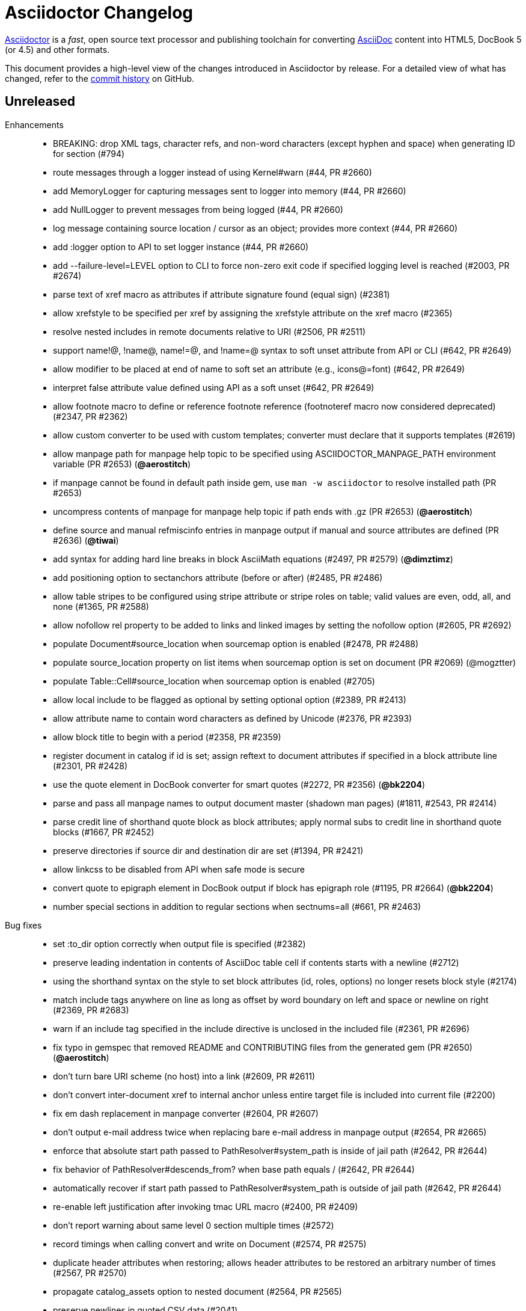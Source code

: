= Asciidoctor Changelog
:uri-asciidoctor: http://asciidoctor.org
:uri-asciidoc: {uri-asciidoctor}/docs/what-is-asciidoc
:uri-repo: https://github.com/asciidoctor/asciidoctor
:icons: font
:star: icon:star[role=red]
ifndef::icons[]
:star: &#9733;
endif::[]

{uri-asciidoctor}[Asciidoctor] is a _fast_, open source text processor and publishing toolchain for converting {uri-asciidoc}[AsciiDoc] content into HTML5, DocBook 5 (or 4.5) and other formats.

This document provides a high-level view of the changes introduced in Asciidoctor by release.
For a detailed view of what has changed, refer to the {uri-repo}/commits/master[commit history] on GitHub.

== Unreleased

Enhancements::

  * BREAKING: drop XML tags, character refs, and non-word characters (except hyphen and space) when generating ID for section (#794)
  * route messages through a logger instead of using Kernel#warn (#44, PR #2660)
  * add MemoryLogger for capturing messages sent to logger into memory (#44, PR #2660)
  * add NullLogger to prevent messages from being logged (#44, PR #2660)
  * log message containing source location / cursor as an object; provides more context (#44, PR #2660)
  * add :logger option to API to set logger instance (#44, PR #2660)
  * add --failure-level=LEVEL option to CLI to force non-zero exit code if specified logging level is reached (#2003, PR #2674)
  * parse text of xref macro as attributes if attribute signature found (equal sign) (#2381)
  * allow xrefstyle to be specified per xref by assigning the xrefstyle attribute on the xref macro (#2365)
  * resolve nested includes in remote documents relative to URI (#2506, PR #2511)
  * support name!@, !name@, name!=@, and !name=@ syntax to soft unset attribute from API or CLI (#642, PR #2649)
  * allow modifier to be placed at end of name to soft set an attribute (e.g., icons@=font) (#642, PR #2649)
  * interpret false attribute value defined using API as a soft unset (#642, PR #2649)
  * allow footnote macro to define or reference footnote reference (footnoteref macro now considered deprecated) (#2347, PR #2362)
  * allow custom converter to be used with custom templates; converter must declare that it supports templates (#2619)
  * allow manpage path for manpage help topic to be specified using ASCIIDOCTOR_MANPAGE_PATH environment variable (PR #2653) (*@aerostitch*)
  * if manpage cannot be found in default path inside gem, use `man -w asciidoctor` to resolve installed path (PR #2653)
  * uncompress contents of manpage for manpage help topic if path ends with .gz (PR #2653) (*@aerostitch*)
  * define source and manual refmiscinfo entries in manpage output if manual and source attributes are defined (PR #2636) (*@tiwai*)
  * add syntax for adding hard line breaks in block AsciiMath equations (#2497, PR #2579) (*@dimztimz*)
  * add positioning option to sectanchors attribute (before or after) (#2485, PR #2486)
  * allow table stripes to be configured using stripe attribute or stripe roles on table; valid values are even, odd, all, and none (#1365, PR #2588)
  * allow nofollow rel property to be added to links and linked images by setting the nofollow option (#2605, PR #2692)
  * populate Document#source_location when sourcemap option is enabled (#2478, PR #2488)
  * populate source_location property on list items when sourcemap option is set on document (PR #2069) (@mogztter)
  * populate Table::Cell#source_location when sourcemap option is enabled (#2705)
  * allow local include to be flagged as optional by setting optional option (#2389, PR #2413)
  * allow attribute name to contain word characters as defined by Unicode (#2376, PR #2393)
  * allow block title to begin with a period (#2358, PR #2359)
  * register document in catalog if id is set; assign reftext to document attributes if specified in a block attribute line (#2301, PR #2428)
  * use the quote element in DocBook converter for smart quotes (#2272, PR #2356) (*@bk2204*)
  * parse and pass all manpage names to output document master (shadown man pages) (#1811, #2543, PR #2414)
  * parse credit line of shorthand quote block as block attributes; apply normal subs to credit line in shorthand quote blocks (#1667, PR #2452)
  * preserve directories if source dir and destination dir are set (#1394, PR #2421)
  * allow linkcss to be disabled from API when safe mode is secure
  * convert quote to epigraph element in DocBook output if block has epigraph role (#1195, PR #2664) (*@bk2204*)
  * number special sections in addition to regular sections when sectnums=all (#661, PR #2463)

Bug fixes::

  * set :to_dir option correctly when output file is specified (#2382)
  * preserve leading indentation in contents of AsciiDoc table cell if contents starts with a newline (#2712)
  * using the shorthand syntax on the style to set block attributes (id, roles, options) no longer resets block style (#2174)
  * match include tags anywhere on line as long as offset by word boundary on left and space or newline on right (#2369, PR #2683)
  * warn if an include tag specified in the include directive is unclosed in the included file (#2361, PR #2696)
  * fix typo in gemspec that removed README and CONTRIBUTING files from the generated gem (PR #2650) (*@aerostitch*)
  * don't turn bare URI scheme (no host) into a link (#2609, PR #2611)
  * don't convert inter-document xref to internal anchor unless entire target file is included into current file (#2200)
  * fix em dash replacement in manpage converter (#2604, PR #2607)
  * don't output e-mail address twice when replacing bare e-mail address in manpage output (#2654, PR #2665)
  * enforce that absolute start path passed to PathResolver#system_path is inside of jail path (#2642, PR #2644)
  * fix behavior of PathResolver#descends_from? when base path equals / (#2642, PR #2644)
  * automatically recover if start path passed to PathResolver#system_path is outside of jail path (#2642, PR #2644)
  * re-enable left justification after invoking tmac URL macro (#2400, PR #2409)
  * don't report warning about same level 0 section multiple times (#2572)
  * record timings when calling convert and write on Document (#2574, PR #2575)
  * duplicate header attributes when restoring; allows header attributes to be restored an arbitrary number of times (#2567, PR #2570)
  * propagate catalog_assets option to nested document (#2564, PR #2565)
  * preserve newlines in quoted CSV data (#2041)
  * allow opening quote around quoted CSV field to be on a line by itself
  * output table footer after body rows (#2556, PR #2566) (*@PauloFrancaLacerda*)
  * move @page outside of @media print in default stylesheet (#2531, PR #2532)
  * don't throw exception if text of dd node is nil (#2529, PR #2530)
  * don't double escape ampersand in manpage output (#2525) (*@dimztimz*)
  * fix crash when author_1 attribute is assigned directly (#2481, PR #2487)
  * fix CSS for highlighted source block inside colist (#2474, PR #2490)
  * don't append file extension to data uri of admonition icon (#2465, PR #2466)
  * fix race condition in Helpers.mkdir_p (#2457, PR #2458)
  * correctly process nested passthrough inside unconstrained monospaced (#2442, PR #2443)
  * add test to ensure ampersand in author line is not double escaped (#2439, PR #2440)
  * fix alignment of icons in footnote (#2415, PR #2416)
  * add graceful fallback if pygments.rb fails to return a value (#2341, PR #2342)
  * escape specialchars in source if pygments fails to highlight (#2341)
  * do not recognize attribute entry line if name contains colon (PR #2377)
  * allow flow indexterm to be enclosed in round brackets (#2363, PR #2364)
  * set outfilesuffix to match file extension of output file (#2258, PR #2367)
  * add block title to dlist in manpage output (#1611, PR #2434)
  * scale text to 80% in print styles (#1484, PR #2576)
  * output non-breaking space for man manual if absent in DocBook output (PR #2636)

Improvements / Refactoring::

  * use cursor marks to track lines more accurately; record cursor at the start of each block, list item, or table cell (PR #2701, PR #2547) (@seikichi)
  * log a warning message if an unterminated delimited block is detected (#1133, PR #2612)
  * log a warning when nested section is found inside special section that doesn't support nested sections (#2433, PR #2672)
  * read files in binary mode to disable automatic endline coercion (then explicitly coerce to UTF-8) (PR #2583, PR #2694)
  * resolve / expand parent references in start path passed to PathResolver#system_path (#2642, PR #2644)
  * update PathResolver#expand_path to resolve parent references (#2642, PR #2644)
  * allow start path passed to PathResolver#system_path to be outside jail if target brings resolved path back inside jail (#2642, PR #2644)
  * don't run File.expand_path on Dir.pwd (assume Dir.pwd is absolute) (#2642, PR #2644)
  * posixify working_dir passed to PathResolver constructor if absolute (#2642, PR #2644)
  * optimize detection for footnote* and indexterm* macros (#2347, PR #2362)
  * log a warning if a footnote reference cannot be resolved (#2669)
  * set logger to DEBUG when verbose is enabled; check logger.debug? instead of $VERBOSE
  * coerce value of template_dirs option to an Array (PR #2621)
  * block roles specified using shorthand syntax are additive (#2174)
  * allow paragraph to masquerade as open block (PR #2412)
  * move callouts into document catalog (PR #2394)
  * document ID defined in block attribute line takes precedence over ID defined inside document title line
  * don't look for link and window attributes on document when resolving these attributes for an image
  * when linkattrs is set, only parse attributes in link macro if equals follows first comma
  * skip line comments in name section of manpage (#2584, PR #2585)
  * always activate extension registry passed to processor (PR #2379)
  * skip extension registry activation if no groups are registered (PR #2373)
  * don't apply lead style to first paragraph if role is present (#2624, PR #2625)
  * raise clearer exception when extension class cannot be resolved (#2622, PR #2623)
  * rename table spread role to stretch (#2589, PR #2591)
  * add methods to read results from timings (#2578, PR #2580)
  * collapse bottom margin of last block in AsciiDoc table cell (#2568, PR #2593)
  * set authorcount to 0 if there are no authors (#2519, PR #2520)
  * validate fragment of interdoc xref that resolves to current doc (#2448, PR #2449)
  * put id attribute on tag around phrase instead of preceding anchor (#2445, PR #2446)
  * add .plist extension to XML circumfix comment family (#2430, PR #2431) (*@akosma*)
  * alias Document#title method to no args Document#doctitle method (#2429, PR #2432)
  * upgrade missing or unreadable include file to an error (#2424, PR #2426)
  * add compliance setting to disable natural cross references (#2405, PR #2460)
  * make hash in inter-document xref target optional if target has extension (#2404, PR #2406)
  * add CSS class to part that matches role (#2401, PR #2402)
  * automatically assign parent reference when adding node to parent (#2398, PR #2403)
  * leave inline anchor in section title as is if section has ID (#2243, PR #2427)
  * align and improve error message about invalid use of partintro between HTML5 and DocBook converters
  * rephrase warning when level 0 sections are found and the doctype is not book
  * only warn if thread_safe gem is missing when using built-in template cache
  * rename enumerate_section to assign_numeral; update API docs
  * drop deprecated compact option from CLI; remove from manpage
  * use more robust mechanism for lazy loading the asciimath gem
  * change Reader#skip_comment_lines to not return skipped lines
  * purge render method from test suite (except to verify alias)

Documentation::

  * translate 'section-refsig' for German language (PR #2633) (*@ahus1*)
  * synchronize French README with English version (PR #2637) (*@flashcode*)

Build / Infrastructure::

  * update Ruby versions in appveyor build matrix (PR #2388) (*@miltador*)
  * add mailinglist, changelog, source, and issues URI to gem spec
  * allow blocks and substitutions tests to be run directly

Distribution Packages::

  * http://rubygems.org/gems/asciidoctor[RubyGem (asciidoctor)]
  * https://apps.fedoraproject.org/packages/rubygem-asciidoctor[Fedora (rubygem-asciidoctor)]
  * http://packages.debian.org/sid/asciidoctor[Debian (asciidoctor)]
  * http://packages.ubuntu.com/saucy/asciidoctor[Ubuntu (asciidoctor)]

// tag::compact[]
== 1.5.6.2 (2018-03-20) - @mojavelinux

Bug fixes::

  * fix match for multiple xref macros w/ implicit text in same line (#2450)
  * PathResolver#root? returns true for absolute URL in browser env (#2595)

Improvements / Refactoring::

  * resolve include target correctly in browser (xmlhttprequest IO module) (#2599, #2602)
  * extract method to resolve include path (allowing Asciidoctor.js to override) (#2610)
  * don't expand docdir value passed to API (#2518)
  * check mandatory attributes when creating an image block (#2349, PR #2355) (@mogztter)
  * drop is_ prefix from boolean methods in PathResolver (PR #2587)
  * change Reader#replace_next_line to return true
  * organize methods in AbstractNode

Build / Infrastructure::

  * clean up dependencies
  * add Ruby 2.5.0 to CI build matrix (PR #2528)
  * update nokogiri to 1.8.0 for ruby >= 2.1 (PR #2380) (@miltador)

Distribution Packages::

  * http://rubygems.org/gems/asciidoctor[RubyGem (asciidoctor)]
  * https://apps.fedoraproject.org/packages/rubygem-asciidoctor[Fedora (rubygem-asciidoctor)]
  * http://packages.debian.org/sid/asciidoctor[Debian (asciidoctor)]
  * http://packages.ubuntu.com/saucy/asciidoctor[Ubuntu (asciidoctor)]

https://github.com/asciidoctor/asciidoctor/issues?q=milestone%3Av1.5.6.2[issues resolved] |
https://github.com/asciidoctor/asciidoctor/releases/tag/v1.5.6.2[git tag] |
https://github.com/asciidoctor/asciidoctor/compare/v1.5.6.1...v1.5.6.2[full diff]
// end::compact[]

== 1.5.6.1 (2017-07-23) - @mojavelinux

Enhancements::

  * Don't include title of special section in DocBook output if untitled option is set (e.g., dedication%untitled)

Bug fixes::

  * continue to read blocks inside a delimited block after content is skipped (PR #2318)
  * don't create an empty paragraph for skipped content inside a delimited block (PR #2319)
  * allow the subs argument of Substitutors#apply_subs to be nil
  * coerce group name to symbol when registering extension (#2324)
  * eagerly substitute attributes in target of inline image macro (#2330)
  * don't warn if source stylesheet can't be read but destination already exists (#2323)
  * track include path correctly if path is absolute and outside of base directory (#2107)
  * preprocess second line of setext section title (PR #2321)
  * preprocess second line of setext discrete heading (PR #2332)
  * return filename as relative path if filename doesn't share common root with base directory (#2107)

Improvements / Refactoring::

  * change default text for inter-document xref (PR #2316)
  * add additional tests to test behavior of Reader#peek_lines
  * parse revision info line correctly that only has version and remark; add missing test for scenario
  * rename AtxSectionRx constant to AtxSectionTitleRx for consistency with SetextSectionTitleRx constant
  * use terms "atx" and "setext" to refer to section title syntax (PR #2334)
  * rename HybridLayoutBreakRx constant to ExtLayoutBreakRx
  * change terminology from "floating title" to "discrete heading"
  * consolidate skip blank lines and check for end of reader (PR #2325)
  * have Reader#skip_blank_lines report end of file (PR #2325)
  * don't mix return type of Parser.build_block method (PR #2328)
  * don't track eof state in reader (PR #2320)
  * use shift instead of advance to consume line when return value isn't needed (PR #2322)
  * replace terminology "floating title" with "discrete heading"
  * remove unnecessary nil_or_empty? checks in substitutor
  * leverage built-in assert / refute methods in test suite

Build / Infrastructure::

  * config Travis CI job to release gem (PR #2333)
  * add SHA1 hash to message used for triggered builds
  * trigger build of AsciidoctorJ on every change to core
  * trigger build of Asciidoctor Diagram on every change to core

Distribution Packages::

  * http://rubygems.org/gems/asciidoctor[RubyGem (asciidoctor)]
  * https://apps.fedoraproject.org/packages/rubygem-asciidoctor[Fedora (rubygem-asciidoctor)]
  * http://packages.debian.org/sid/asciidoctor[Debian (asciidoctor)]
  * http://packages.ubuntu.com/saucy/asciidoctor[Ubuntu (asciidoctor)]

https://github.com/asciidoctor/asciidoctor/issues?q=milestone%3Av1.5.6.1[issues resolved] |
https://github.com/asciidoctor/asciidoctor/releases/tag/v1.5.6.1[git tag] |
https://github.com/asciidoctor/asciidoctor/compare/v1.5.6\...v1.5.6.1[full diff]

== 1.5.6 (2017-07-12) - @mojavelinux

Enhancements::
  * use custom cross reference text if xrefstyle attribute is set (full, short, basic) (#858, #1132)
  * store referenceable nodes under refs key in document catalog (PR #2220)
  * apply reftext substitutions (specialchars, quotes, replacements) to value returned by reftext method (PR #2220)
  * add xreftext method to AbstractBlock, Section, and Inline to produce formatted text for xref (PR #2220)
  * introduce attributes chapter-refsig, section-refsig, and appendix-refsig to set reference signifier for chapter, section, and appendix, respectively (PR #2220)
  * add rel="noopener" to links that target _blank or when noopener option is set (#2071)
  * add option to exclude tags when including a file (#1516)
  * add meta for shortcut icon if favicon attribute is set (#1574)
  * allow use of linenums option to enable line numbers on a source block (#1981)
  * allow extension groups to be unregistered individually (#1701)
  * catalog bibliography anchors and capture reftext (#560, #1562)
  * automatically add bibliography style to unordered list in bibliography section (#1924)
  * disable startinline option when highlighting PHP if mixed option is set on source block (PR #2015) (@ricpelo)
  * configure Slim to resolve includes in specified template dirs (#2214)
  * dump manpage when -h manpage flag is passed to CLI (#2302)
  * add resolves_attributes method to DSL for macros (#2122)
  * invoke convert on result of custom inline macro if value is an inline node (#2132)
  * resolve attributes for custom short inline macros if requested (#1797)
  * add convenience method to create section from extension; use same initialization logic as parser (#1957)
  * add handles? method to DSL for IncludeProcessor (#2119)
  * pass through preload attribute to video tag (#2046)
  * add start and end times for audio element (#1930)
  * set localyear and docyear attributes (#1372)
  * pass cloaked context to block extension via cloaked-context attribute (#1606)
  * add support for covers in DocBook 5 converter (#1939)
  * accept named pipe (fifo) as the input file (#1948)
  * add AbstractBlock#next_adjacent_block helper method
  * rename Document#references to catalog; alias references to catalog (PR #2237)
  * rename extensions_registry option to extension_registry
  * rename Extensions.build_registry method to create
  * autoload extensions source file when Asciidoctor::Extensions is referenced (PR #2114, PR #2312)
  * apply default_attrs to custom inline macro (PR #2127)
  * allow tab separator for table to be specified using \t (#2073)
  * add Cell#text= method

Improvements::
  * significant improvements to performance, especially in parser and substitutors
  * process include directive inside text of short form preprocessor conditional (#2146)
  * add support for include tags in languages that only support only circumfix comments (#1729)
  * allow spaces in target of block image; target must start and end with non-space (#1943)
  * add warning in verbose mode if xref is not found (@fap-) (#2268)
  * add warning if duplicate ID is detected (#2244)
  * validate that output file will not overwrite input file (#1956)
  * include docfile in warning when stylesheet cannot be read (#2089)
  * warn if doctype=inline is used and block has unexpected content model (#1890)
  * set built-in docfilesuffix attribute (#1673)
  * make sourcemap field on Document read/write (#1916)
  * allow target of xref to begin with attribute reference (#2007)
  * allow target of xref to be expressed with leading # (#1546)
  * allow kbd and btn macros to wrap across multiple lines (#2249)
  * allow menu macro to span multiple lines; unescape escaped closing bracket
  * make menu macro less greedy
  * allow ampersand to be used as the first character of the first segment of a menu (#2171)
  * enclose menu caret in HTML tag (#2165)
  * use black text for menu reference; tighten word spacing (#2148)
  * fix parsing of keys in kbd macro (PR #2222)
  * add support for the window option for the link on a block image (#2172)
  * set correct level for special sections in parser (#1261)
  * always set numbered property on appendix to true
  * store number for formal block on node (#2208)
  * set sectname of header section to header (#1996)
  * add the remove_attr method to AbstractNode (#2227)
  * use empty string as default value for set_attr method (#1967)
  * make start argument to system_path optional (#1965)
  * allow API to control subs applied to ListItem text (#2035)
  * allow text of ListItem to be assigned (in an extension) (#2033)
  * make generate_id method on section a static method (#1929)
  * validate name of custom inline macro; cache inline macro rx (#2136)
  * align number in conum list to top by default (#1999)
  * fix CSS positioning of interactive checkbox (#1840)
  * fix indentation of list items when markers are disabled (none, no-bullet, unnumbered, unstyled) (PR #2286)
  * instruct icon to inherit cursor if inside a link
  * close all files opened internally (#1897)
  * be more precise about splitting kbd characters (#1660)
  * rename limit method on String to limit_bytesize (#1889)
  * leverage Ruby's match? method to speed up non-capturing regexps (PR #1938)
  * preserve inline break in manpages (@letheed)
  * check for presence of SOURCE_DATE_EPOCH instead of value; fail if value is malformed
  * add Rows#by_section method to return table sections (#2219)
  * cache which template engines have been loaded to avoid unnecessary processing
  * rename assign_index method to enumerate_section (PR #2242)
  * don't process double quotes in xref macro (PR #2241)
  * optimize attr and attr? methods (PR #2232)
  * use IO.write instead of File.open w/ block; backport for Opal
  * backport IO.binread to Ruby 1.8.7 to avoid runtime check
  * cache backend and doctype values on document
  * allow normalize option to be set on PreprocessorReader; change default to false
  * move regular expression constants for Opal to Asciidoctor.js build (PR #2070)
  * add missing comma in warning message for callout list item out of sequence
  * combine start_with? / end_with? checks into a single method call
  * rename UriTerminator constant to UriTerminatorRx
  * promote subs to top-level constants; freeze arrays
  * rename PASS_SUBS constant to NONE_SUBS
  * rename EOL constant to LF (retain EOL as alias)
  * rename macro regexp constants so name follows type (e.g., InlineImageMacroRx)

Compliance::
  * retain block content in items of callout list when converting to HTML and man page (#1478)
  * only substitute specialchars for content in literal table cells (#1912)
  * fix operator logic for ifndef directive with multiple attributes (#1983)
  * only recognize uniform underline for setext section title (#2083)
  * don't match headings with mixed leading characters (#2074)
  * fix layout break from matching lines it shouldn't
  * fix behavior of attribute substitution in docinfo content (PR #2296)
  * encode spaces in URI (PR #2274)
  * treat empty string as a valid block title
  * preprocess lines of a simple block (#1923)
  * don't drop trailing blank lines when splitting source into lines (PR #2045)
  * only drop known AsciiDoc extensions from the inter-document xref path (#2217)
  * don't number special sections or special subsections by default (#2234)
  * assign sectname based on name of manuscript element (#2206)
  * honor leveloffset when resolving implicit doctitle (#2140)
  * permit leading, trailing, and repeat operators in target of preprocessor conditional (PR #2279)
  * don't match link macro in block form (i.e., has two colons after prefix) (#2202)
  * do not match bibliography anchor that begins with digit (#2247)
  * use [ \t] (or \s) instead of \p{Blank} to match spaces (#2204)
  * allow named entity to have trailing digits (e.g., there4) (#2144)
  * only assign style to image alt text if alt text is not specified
  * substitute replacements in non-generated alt text of block image (PR #2285)
  * keep track of whether alt text is auto-generated by assigning default-alt attribute (PR #2287)
  * suppress info element in docbook output if noheader attribute is set (#2155)
  * preserve leading indentation in literal and verse table cells (#2037)
  * preserve whitespace in literal and verse table cells (#2029)
  * set doctype-related attributes in AsciiDoc table cell (#2159)
  * fix comparison logic when preprocessing first line of AsciiDoc table cell
  * set filetype to man when backend is manpage (#2055)
  * respect image scaling in DocBook converter (#1059)
  * share counters between AsciiDoc table cells and main document (#1942)
  * generate ID for floating title from converted title (#2016)
  * split "treeprocessor" into two words; add aliases for compatibility (PR #2179)
  * allow trailing hyphen in attribute name used in attribute reference
  * allow escaped closing bracket in text of xref macro
  * process pass inline macro with empty text; invert extract logic
  * drop support for reftext document attribute (must be specified on node)
  * fix compliance with Haml >= 5 (load Haml eagerly; remove ugly option)
  * don't match inline image macro if target contains endline or leading or trailing spaces
  * assign id instead of target on ref/bibref node (PR #2307)
  * remove regexp hacks for Opal (#2110)
  * drop outdated quoting exceptions for Opal (PR #2081)

Bug fixes::
  * don't allow table borders to cascade to nested tables (#2151)
  * escape special characters in reftext of anchor (#1694)
  * sanitize content of authors meta tag in HTML output (#2112)
  * use correct line number in warning for invalid callout item reference (#2275)
  * fix stray marks added when unescaping unconstrained passthroughs (PR #2079)
  * don't confuse escaped quotes in CSV data as enclosing quotes (#2008)
  * don't activate implicit header if cell in first line of table contains a blank line (#1284, #644)
  * allow compat-mode in AsciiDoc table cell to inherit from parent document (#2153)
  * manify all normal table cell content (head, body, foot) in manpage output
  * add missing newline after table caption in manpage output (#2253)
  * correctly format block title on video in manpage output
  * don't crash if substitution list resolves to nil (#2183)
  * fail with informative message if converter cannot be resolved (#2161)
  * fix regression of not matching short form of custom block macro
  * encode double quotes in image alt text when used in an attribute (#2061)
  * encode double quote and strip XML tags in value of xreflabel attribute in DocBook converter (PR #2220)
  * fix typo in base64 data (PR #2094) (@mogztter)
  * permit pass macro to surround a multi-line attribute value with hard line breaks (#2211)
  * fix sequential inline anchor macros with empty reftext (#1689)
  * don't mangle compound names when document has multiple authors (#663)
  * don't drop last line of verbatim block if it contains only a callout number (#2043)
  * prevent leading & trailing round brackets from getting caught in indexterm (#1581)
  * remove cached title when title is set on block (#2022)
  * remove max-width on the callout number icon (#1895)
  * eagerly add hljs class for highlight.js (#2221)
  * fix SOURCE_DATE_EPOCH lookup in Opal
  * fix paths with file URI scheme are inevitably absolute (PR #1925) (@mogztter)
  * only resolve file URLs when JavaScript IO module is xmlhttprequest (PR #1898) (@mogztter)
  * fix formatting of video title in manpage converter
  * don't increment line number if peek_lines overruns buffer (fixes some cases when line number is off)
  * freeze extension processor instance, not class
  * fix numbering bug in reindex_sections
  * handle cases when there are no lines for include directive to select

Documentation::
  * enable admonition icons in README when displayed on GitHub
  * add German translation of chapter-label (PR #1920) (@fap-)
  * add Ukrainian translation of built-in attributes (PR #1955) (@hedrok)
  * add Norwegian Nynorsk translation; updated Norwegian Bokmål translation of built-in attributes (PR #2142) (@huftis)
  * add Polish translation of built-in attributes (PR #2131) (@ldziedziul)
  * add Romanian translation of built-in attributes (PR #2125) (@vitaliel)
  * fix Japanese translation of built-in attributes (PR #2116) (@haradats)
  * add Bahasa Indonesia translation of built-in labels (@triyanwn)

Build / Infrastructure::
  * upgrade highlight.js to 9.12.0 (#1652)
  * include entire test suite in gem (PR #1952) (@voxik)
  * upgrade Slim development dependency to 3.0.x (PR #1953) (@voxik)
  * upgrade Haml development dependency to 5.0.x
  * upgrade Nokogiri to 1.6.x (except on Ruby 1.8) (PR #1213)
  * add Ruby 2.4 to CI test matrix (PR #1980)
  * upgrade cucumber and JRuby in CI build (PR #2005)
  * fix reference to documentation in attributes.adoc (PR #1901) (@stonio)
  * trap and verify all warnings when tests are run with warnings enabled
  * set default task in build to test:all
  * configure run-tests.sh script to run all tests
  * configure feature tests to only show progress
  * configure Slim in feature tests to use html as format instead of deprecated html5
  * lock version of yard to fix invalid byte sequence in Ruby 1.9.3
  * modify rake build to trigger dependent builds (specifically, Asciidoctor.js) (@mogztter) (PR #2305)

Distribution Packages::

  * http://rubygems.org/gems/asciidoctor[RubyGem (asciidoctor)]
  * https://apps.fedoraproject.org/packages/rubygem-asciidoctor[Fedora (rubygem-asciidoctor)]
  * http://packages.debian.org/sid/asciidoctor[Debian (asciidoctor)]
  * http://packages.ubuntu.com/saucy/asciidoctor[Ubuntu (asciidoctor)]

https://github.com/asciidoctor/asciidoctor/issues?q=milestone%3Av1.5.6[issues resolved] |
https://github.com/asciidoctor/asciidoctor/releases/tag/v1.5.6[git tag] |
https://github.com/asciidoctor/asciidoctor/compare/v1.5.5\...v1.5.6[full diff]

== 1.5.5 (2016-10-05) - @mojavelinux

Enhancements::
  * Add preference to limit the maximum size of an attribute value (#1861)
  * Honor SOURCE_DATE_EPOCH environment variable to accomodate reproducible builds (@JojoBoulix) (#1721)
  * Add reversed attribute to ordered list if reversed option is enabled (#1830)
  * Add support for additional docinfo locations (e.g., :header)
  * Configure default stylesheet to break monospace word if exceeds length of line; add roles to prevent breaks (#1814)
  * Introduce translation file for built-in labels (@ciampix)
  * Provide translations for built-in labels (@JmyL - kr, @ciampix - it, @ivannov - bg, @maxandersen - da, @radcortez - pt, @eddumelendez - es, @leathersole - jp, @aslakknutsen - no, @shahryareiv - fa, @AlexanderZobkov - ru, @dongwq - zh, @rmpestano - pt_BR, @ncomet - fr, @lgvz - fi, @patoi - hu, @BojanStipic - sr, @fwilhe - de, @rahmanusta - tr, @abelsromero - ca, @aboullaite - ar, @roelvs - nl)
  * Translate README to Chinese (@diguage)
  * Translate README to Japanese (@Mizuho32)

Improvements::
  * Style nested emphasized phrases properly when using default stylesheet (#1691)
  * Honor explicit table width even when autowidth option is set (#1843)
  * Only explicit noheader option on table should disable implicit table header (#1849)
  * Support docbook orient="land" attribute on tables (#1815)
  * Add alias named list to retrieve parent List of ListItem
  * Update push_include method to support chaining (#1836)
  * Enable font smoothing on Firefox on OSX (#1837)
  * Support combined use of sectanchors and sectlinks in HTML5 output (#1806)
  * fix API docs for find_by
  * Upgrade to Font Awesome 4.6.3 (@allenan, @mogztter) (#1723)
  * README: add install instructions for Alpine Linux
  * README: Switch yum commands to dnf in README
  * README: Mention Mint as a Debian distro that packages Asciidoctor
  * README: Add caution advising against using gem update to update a system-managed gem (@oddhack)
  * README: sync French version with English version (@flashcode)
  * Add missing endline after title element when converting open block to HTML
  * Move list_marker_keyword method from AbstractNode to AbstractBlock
  * Rename definition list to description list internally

Compliance::
  * Support 6-digit decimal char refs, 5-digit hexidecimal char refs (#1824)
  * Compatibility fixes for Opal
  * Check for number using Integer instead of Fixnum class for compatibility with Ruby 2.4

Bug fixes::
  * Use method_defined? instead of respond_to? to check if method is already defined when patching (#1838)
  * Fix invalid conditional in HTML5 converter when handling of SVG
  * Processor#parse_content helper no longer shares attribute list between blocks (#1651)
  * Fix infinite loop if unordered list marker is immediately followed by a dot (#1679)
  * Don't break SVG source when cleaning if svg start tag name is immediately followed by endline (#1676)
  * Prevent template converter from crashing if .rb file found in template directory (#1827)
  * Fix crash when generating section ID when both idprefix & idseparator are blank (#1821)
  * Use stronger CSS rule for general text color in Pygments stylesheet (#1802)
  * Don't duplicate forward slash for path relative to root (#1822)

Infrastructure::
  * Build gem properly in the absense of a git workspace, make compatible with JRuby (#1779)
  * Run tests in CI using latest versions of Ruby, including Ruby 2.3 (@ferdinandrosario)

Distribution Packages::

  * http://rubygems.org/gems/asciidoctor[RubyGem (asciidoctor)]
  * https://apps.fedoraproject.org/packages/rubygem-asciidoctor[Fedora (rubygem-asciidoctor)]
  * http://packages.debian.org/sid/asciidoctor[Debian (asciidoctor)]
  * http://packages.ubuntu.com/saucy/asciidoctor[Ubuntu (asciidoctor)]

https://github.com/asciidoctor/asciidoctor/issues?q=milestone%3Av1.5.5[issues resolved] |
https://github.com/asciidoctor/asciidoctor/releases/tag/v1.5.5[git tag] |
https://github.com/asciidoctor/asciidoctor/compare/v1.5.4\...v1.5.5[full diff]

== 1.5.4 (2016-01-03) - @mojavelinux

Enhancements::
  * translate README into French (@anthonny, @mogztter, @gscheibel, @mgreau) (#1630)
  * allow linkstyle in manpage output to be configured (#1610)

Improvements::
  * upgrade to MathJax 2.6.0 and disable loading messages
  * upgrade to Font Awesome 4.5.0
  * disable toc if document has no sections (#1633)
  * convert inline asciimath to MathML (using asciimath gem) in DocBook converter (#1622)
  * add attribute to control build reproducibility (@bk2204) (#1453)
  * recognize \file:/// as a file root in Opal browser env (#1561)
  * honor icon attribute on admonition block when font-based icons are enabled (@robertpanzer) (#1593)
  * resolve custom icon relative to iconsdir; add file extension if absent (#1634)
  * allow asciidoctor cli to resolve library path when invoked without leading ./

Compliance::
  * allow special section to be nested at any depth (#1591)
  * ensure colpcwidth values add up to 100%; increase precision of values to 4 decimal places (#1647)
  * ignore blank cols attribute on table (#1647)
  * support shorthand syntax for block attributes on document title (#1650)

Bug fixes::
  * don't include default toc in AsciiDoc table cell; don't pass toc location attributes to nested document (#1582)
  * guard against nil dlist list item in find_by (#1618)
  * don't swallow trailing line when include file is not readable (#1602)
  * change xlink namespace to xl in DocBook 5 output to prevent parse error (#1597)
  * make callouts globally unique within document, including AsciiDoc table cells (#1626)
  * initialize Slim-related attributes regardless of when Slim was loaded (@terceiro) (#1576)
  * differentiate literal backslash from escape sequence in manpage output (@ds26gte) (#1604)
  * don't mistake line beginning with \. for troff macro in manpage output (@ds26gte) (#1589)
  * escape leading dots so user content doesn't trigger troff macros in manpage output (@ds26gte) (#1631)
  * use \c after .URL macro to remove extraneous space in manpage output (@ds26gte) (#1590)
  * fix missing endline after .URL macro in manpage output (#1613)
  * properly handle spacing around .URL/.MTO macro in manpage output (@ds26gte) (#1641)
  * don't swallow doctitle attribute followed by block title (#1587)
  * change strategy for splitting names of author; fixes bug in Opal/Asciidoctor.js
  * don't fail if library is loaded more than once

Infrastructure::
  * remove trailing endlines in project source code
  * update contributing guidelines
  * explicitly test ifeval scenario raised in issue #1585
  * remove backreference substitution hack for Opal/Asciidoctor.js
  * fix assignment of default Hash value for Opal/Asciidoctor.js
  * add JRuby 9.0.4.0 and Ruby 2.3.0 to the Travis CI build matrix

Distribution Packages::

  * http://rubygems.org/gems/asciidoctor[RubyGem (asciidoctor)]
  * https://apps.fedoraproject.org/packages/rubygem-asciidoctor[Fedora (rubygem-asciidoctor)]
  * http://packages.debian.org/sid/asciidoctor[Debian (asciidoctor)]
  * http://packages.ubuntu.com/saucy/asciidoctor[Ubuntu (asciidoctor)]

https://github.com/asciidoctor/asciidoctor/issues?q=milestone%3Av1.5.4[issues resolved] |
https://github.com/asciidoctor/asciidoctor/releases/tag/v1.5.4[git tag] |
https://github.com/asciidoctor/asciidoctor/compare/v1.5.3\...v1.5.4[full diff]

== 1.5.3 (2015-10-31) - @mojavelinux

Enhancements::
  * add support for interactive & inline SVGs (#1301, #1224)
  * add built-in manpage backend (@davidgamba) (#651)
  * create Mallard backend; asciidoctor/asciidoctor-mallard (@bk2204) (#425)
  * add AsciiMath to MathML converter to support AsciiMath in DocBook converter (@pepijnve) (#954)
  * allow text of selected lines to be highlighted in source block by Pygments or CodeRay (#1429)
  * use value of `docinfo` attribute to control docinfo behavior (#1510)
  * add `docinfosubs` attribute to control which substitutions are performed on docinfo files (@mogztter) (#405)
  * drop ability to specify multiple attributes with a single `-a` flag when using the CLI (@mogztter) (#405)
  * make subtitle separator chars for document title configurable (@rmannibucau) (#1350)
  * make XrefInlineRx regexp more permissive (Mathieu Boespflug) (#844)

Improvements::
  * load JavaScript and CSS at bottom of HTML document (@mogztter) (#1238)
  * list available backends in help text (@plaindocs) (#1271)
  * properly expand tabs in literal text (#1170, #841)
  * add `source-indent` as document attribute (@mogztter) (#1169)
  * upgrade MathJax to 2.5.3 (#1329)
  * upgrade Font Awesome to 4.4.0 (@mogztter) (#1465)
  * upgrade highlight.js to 8.6 (now 8.9.1) (#1390)
  * don't abort if syntax highlighter isn't available (#1253)
  * insert docinfo footer below footer div (#1503)
  * insert toc at default location in embeddable HTML (#1443)
  * replace _ and - in generated alt text for inline images
  * restore attributes to header attributes after parse (#1255)
  * allow docdate and doctime to be overridden (#1495)
  * add CSS class `.center` for center block alignment (#1456)
  * recognize U+2022 (bullet) as alternative marker for unordered lists (@mogztter) (#1177)
  * allow videos to work for local files by prepending asset-uri-scheme (Chris) (#1320)
  * always assign playlist param when loop option is enabled for YouTube video
  * parse isolated version in revision line (@bk2204) (#790)
  * autoload Tilt when template converter is instantiated (#1313)
  * don't overwrite existing id entry in references table (#1256)
  * use outfilesuffix attribute defined in header when resolving outfile (#1412)
  * make AsciiDoc safe mode option on Slim engine match document (#1347)
  * honor htmlsyntax attribute when backend is html/html5 (#1530)
  * tighten spacing of wrapped lines in TOC (#1542)
  * tune padding around table cells in horizontal dlist (#1418)
  * load Droid Sans Mono 700 in default stylesheet
  * set line height of table cells used for syntax highlighting
  * set font-family of kbd; refine styling (#1423)
  * extract condition into `quote_lines?` method (@mogztter)
  * extract inline code into `read_paragraph` method (@mogztter)
  * parent of block in ListItem should be ListItem (#1359)
  * add helper methods to List and ListItem (#1551)
  * add method `AbstractNode#add_role` and `AbstractNode#remove_role` (@robertpanzer) (#1366)
  * introduce helper methods for sniffing URIs (#1422)
  * add helper to calculate basename without file extension
  * document `-I` and `-r` options in the manual page (@bk2204)
  * fix `+--help+` output text for `-I` (@bk2204)
  * don't require open-uri-cached if already loaded
  * do not attempt to scan pattern of non-existent directory in template converter
  * prevent CodeRay from bolding every 10th line number

Compliance::
  * use `<sup>` for footnote reference in text instead of `<span>` (#1523)
  * fix alignment of wrapped text in footnote (#1524)
  * include full stop after footnote number in embeddable HTML
  * show manpage title & name section in embeddable HTML (#1179)
  * resolve missing attribute in ifeval to empty string (#1387)
  * support unbreakable & breakable options on table (rockyallen) (#1140)

Bug fixes::
  * don't truncate exception stack in `Asciidoctor.load` (#1248)
  * don't fail to save cause of Java exception (@robertpanzer) (#1458)
  * fix precision error in timings report (#1342)
  * resolve regexp for inline macro lazily (#1336)
  * block argument to `find_by` should filter results (#1393)
  * strip comment lines in indented text of dlist item (#1537)
  * preserve escaped delimiter at end of line in a table (#1306)
  * correctly calculate colnames for implicit columns (#1556)
  * don't crash if colspan exceeds colspec (#1460)
  * account for empty records in colspec (#1375)
  * ignore empty cols attribute on table
  * use `.inspect` to print MathJax delimiters (again) (#1198)
  * use while loop instead of begin/while loop to address bug in Asciidoctor.js (#1408)
  * force encoding of attribute values passed from cli (#1191)
  * don't copy css if stylesheet or stylesdir is a URI (#1400)
  * fix invalid color value in default CodeRay theme
  * built-in writer no longer fails if output is nil (#1544)
  * custom template engine options should take precedence
  * fallback to require with a non-relative path to support Debian package (@mogztter)
  * pass opts to recursive invocations of `PathResolver#system_path`
  * fix and test external links in docbook backend
  * use format symbol `:html` instead of `:html5` for Slim to fix warnings
  * fix documentation for inline_macro and block_macro (Andrea Bedini)
  * fix grammar in warning messages regarding thread_safe gem

Infrastructure::
  * migrate opal_ext from core to Asciidoctor.js (#1517)
  * add Ruby 2.2 to CI build; only specify minor Ruby versions
  * enable containerized builds on Travis CI
  * add config to run CI build on AppVeyor
  * exclude benchmark folder from gem (#1522)

Distribution Packages::

  * http://rubygems.org/gems/asciidoctor[RubyGem (asciidoctor)]
  * https://apps.fedoraproject.org/packages/rubygem-asciidoctor[Fedora (rubygem-asciidoctor)]
  * http://packages.debian.org/sid/asciidoctor[Debian (asciidoctor)]
  * http://packages.ubuntu.com/saucy/asciidoctor[Ubuntu (asciidoctor)]

https://github.com/asciidoctor/asciidoctor/issues?q=milestone%3Av1.5.3[issues resolved] |
https://github.com/asciidoctor/asciidoctor/releases/tag/v1.5.3[git tag] |
https://github.com/asciidoctor/asciidoctor/compare/v1.5.2\...v1.5.3[full diff]

== 1.5.2 (2014-11-27) - @mojavelinux

Enhancements::

  * add docinfo extension (@mogztter) (#1162)
  * allow docinfo to be in separate directory from content, specified by `docinfodir` attribute (@mogztter) (#511)
  * enable TeX equation auto-numbering if `eqnums` attribute is set (@jxxcarlson) (#1110)

Improvements::

  * recognize `--` as valid line comment for callout numbers; make line comment configurable (#1068)
  * upgrade highlight.js to version 8.4 (#1216)
  * upgrade Font Awesome to version 4.2.0 (@clojens) (#1201)
  * define JAVASCRIPT_PLATFORM constant to simplify conditional logic in the JavaScript environment (#897)
  * provide access to destination directory, outfile and outdir via Document object (#1203)
  * print encoding information in version report produced by `asciidoctor -v` (#1210)
  * add intrinsic attribute named `cpp` with value `C++` (#1208)
  * preserve URI targets passed to `stylesheet` and related attributes (#1192)
  * allow numeric characters in block attribute name (#1103)
  * support custom YouTube playlists (#1105)
  * make start number for unique id generation configurable (#1148)
  * normalize and force UTF-8 encoding of docinfo content (#831)
  * allow subs and default_subs to be specified in Block constructor (#749)
  * enhance error message when reading binary input files (@mogztter) (#1158)
  * add `append` method as alias to `<<` method on AbstractBlock (#1085)
  * assign value of `preface-title` as title of preface node (#1090)
  * fix spacing around checkbox in checklist (#1138)
  * automatically load Slim's include plugin when using slim templates (@jirutka) (#1151)
  * mixin Slim helpers into execution scope of slim templates (@jirutka) (#1143)
  * improve DocBook output for manpage doctype (@bk2204) (#1134, #1142)

Compliance::

  * substitute attribute entry value in attributes defined outside of header (#1130)
  * allow empty cell to appear at end of table row (#1106)
  * only produce one row for table in CSV or DSV format with a single cell (#1180)

Bug fixes::

  * add explicit to_s call to generate delimiter settings for MathJax config (#1198)
  * fix includes that reference absolute Windows paths (#1144)
  * apply DSL to extension block in a way compatible with Opal

Distribution Packages::

  * http://rubygems.org/gems/asciidoctor[RubyGem (asciidoctor)]
  * https://apps.fedoraproject.org/packages/rubygem-asciidoctor[Fedora (rubygem-asciidoctor)]
  * http://packages.debian.org/sid/asciidoctor[Debian (asciidoctor)]
  * http://packages.ubuntu.com/saucy/asciidoctor[Ubuntu (asciidoctor)]

https://github.com/asciidoctor/asciidoctor/issues?q=milestone%3Av1.5.2[issues resolved] |
https://github.com/asciidoctor/asciidoctor/releases/tag/v1.5.2[git tag] |
https://github.com/asciidoctor/asciidoctor/compare/v1.5.1\...v1.5.2[full diff]

== 1.5.1 (2014-09-29) - @mojavelinux

Bug fixes::

  * recognize tag directives inside comments within XML files for including tagged regions
  * restore passthroughs inside footnotes when more than one footnote appears on the same line
  * -S flag in cli recognizes safe mode name as lowercase string
  * do not match # in character reference when looking for marked text
  * add namespace to lang attribute in DocBook 5 backend
  * restore missing space before conum on last line of listing when highlighting with Pygments
  * place conums on correct lines when line numbers are enabled when highlighting with Pygments
  * don't expand mailto links in print styles

Improvements::

  * implement File.read in Node (JavaScript) environment
  * assign sectnumlevels and toclevels values to maxdepth attribute on AsciiDoc processing instructions in DocBook output
  * add test for usage of image block macro with data URI
  * use badges from shields.io in README

Distribution Packages::

  * http://rubygems.org/gems/asciidoctor[RubyGem (asciidoctor)]
  * https://apps.fedoraproject.org/packages/rubygem-asciidoctor[Fedora (rubygem-asciidoctor)]
  * http://packages.debian.org/sid/asciidoctor[Debian (asciidoctor)]
  * http://packages.ubuntu.com/saucy/asciidoctor[Ubuntu (asciidoctor)]

https://github.com/asciidoctor/asciidoctor/issues?q=milestone%3Av1.5.1[issues resolved] |
https://github.com/asciidoctor/asciidoctor/releases/tag/v1.5.1[git tag] |
https://github.com/asciidoctor/asciidoctor/compare/v1.5.0\...v1.5.1[full diff]

== 1.5.0 (2014-08-12) - @mojavelinux

Performance::

  * 10% increase in speed compared to 0.1.4
  * rewrite built-in converters in Ruby instead of ERB

Enhancements::

  * {star} introduce new curved quote syntax (pass:["`double quotes`"], pass:['`single quotes`']) if compat-mode attribute not set (#1046)
  * {star} add single curved quote replacement for pass:[`'] (#715)
  * {star} use backtick (`) for monospaced text if compat-mode attribute not set (#714, #718)
  * {star} use single and double plus (pass:[+], pass:[++]) for inline passthrough if compat-mode attribute not set (#714, #718)
  * {star} disable single quotes as formatting marks for emphasized text if compat-mode attribute not set (#717)
  * {star} enable compat-mode by default if document has atx-style doctitle
  * {star} output phrase surrounded by # as marked text (i.e., <mark>) (#225)
  * {star} add MathJax integration and corresponding blocks and macros (#492, #760)
  * {star} switch to open source fonts (Open Sans, Noto Serif and Droid Sans Mono) in default stylesheet, major refinements to theme (#879)
  * {star} embed remote images when data-uri and allow-uri-read attributes are set (#612)
  * {star} support leveloffset on include directive and honor relative leveloffset values (#530)
  * {star} switch default docbook backend to docbook5 (@bk2204) (#554)
  * {star} added hide-uri-scheme attribute to hide uri scheme in automatic links (#800)
  * {star} allow substitutions to be incrementally added & removed (#522)
  * {star} add compatibility with Opal, add shim compat library, use compatibility regexp, require libraries properly (@mogztter) (#679, #836, #846)
  * {star} output XHTML when backend is xhtml or xhtml5 (#494)
  * {star} add shorthand subs and specialchars as an alias for specialcharacters (#579)
  * {star} deprecate toc2 attribute in favor of position and placement values on toc attribute (e.g., toc=left) (#706)
  * {star} add source map (file and line number) information to blocks (#861)
  * {star} write to file by default if input is file (#907)
  * {star} add -r and -I flags from ruby command to asciidoctor command for loading additional libraries (#574)
  * support backslash (\) as line continuation character in the value of an attribute entry (#1022)
  * disable subs on pass block by default (#737)
  * add basic support for resolving xref target from reftext (#589)
  * add time range anchor to video element (#886)
  * match implicit URLs that use the file scheme (#853)
  * added sectnumlevels to control depth of section numbering (#549)
  * add hardbreaks option to block (#630)
  * substitute attribute references in manname
  * warn on reference to missing attribute if attribute-missing is "warn"
  * only enable toc macro if toc is enabled and toc-placement attribute has the value macro (#706)
  * add sectnums attribute as alternative alias to numbered attribute (#684)

Improvements::

  * {star} don't select lines that contain a tag directive when including tagged lines, make tag regexp more strict (#1027)
  * {star} use https scheme for assets by default
  * {star} upgrade to Font Awesome 4.1 (@mogztter) (#752)
  * {star} improve print styles, add print styles for book doctype (@leif81) (#997, #952)
  * {star} add proper grid and frame styles for tables (@leif81) (#569)
  * {star} use glyphs for checkboxes when not using font icons (#878)
  * {star} prefer source-language attribute over language attribute for defining default source language (#888)
  * {star} pass document as first argument to process method on Preprocessor
  * don't parse link attributes when linkattrs is set unless text contains equal sign
  * detect bare links, mark with bare class; don't repeat URL of bare link in print styles
  * allow Treeprocessor#process method to replace tree (#1035)
  * add AbstractNode#find_by method to locate nodes in tree (#862)
  * add API for parsing title and subtitle (#1000)
  * add use_fallback option to doctitle, document method
  * constrain subscript & superscript markup (#564, #936)
  * match cell specs when cell separator is customized (#985)
  * use stylesheet to set default table width (#975)
  * display nested elements correctly in toc (@kenfinnigan) (#967)
  * add support for id attribute on links (@mogztter) (#935)
  * add support for title attribute on links (@aslakknutsen)
  * add -t flag to cli to control output of timing information (@mogztter) (#909)
  * rewrite converter API (#778)
  * rewrite extensions to support extension instances for AsciidoctorJ (#804)
  * integrate thread_safe gem (#638)
  * allow inline macro extensions that define a custom regexp to be matched (#792)
  * make Reader#push_include work with default file, path and dir (@bk2204) (#743)
  * honor custom outfilesuffix and introduce relfileprefix (#801)
  * add author and copyright to meta in HTML5 backend (#838)
  * output attribution in front of citetitle for quote and verse blocks
  * recognize float style with shorthand syntax outside block (#818)
  * honor background color in syntax highlighting themes (#813)
  * print runtime environment in version output, support -v as version flag (#785)
  * unwrap preamble if standalone (#533)
  * drop leading & trailing blank lines in verbatim & raw content (#724)
  * remove trailing endlines from source data (#727)
  * add flag to cli to suppress warnings (#557)
  * emit warning if tag(s) not found in include file (#639)
  * use <th> element for vertical table headers instead of header class (@davidgamba) (#738)
  * share select references between AsciiDoc-style cell & main document (#729)
  * number chapters sequentially, always (#685)
  * add vbar attribute, make brvbar resolve properly (#643)
  * add implicit user-home attribute that resolves to user's home directory (#629)
  * enable sidebar toc for small screens (#628)
  * add square brackets around button in HTML output (#631)
  * make language hover text work for all languages in listing block
  * set background color on toc2 to cover scrolling content (@neher)
  * make document parsing a discrete step, make Reader accessible as property on Document
  * allow custom converter to set backend info such as outfilesuffix and htmlsyntax
  * report an informative error message when a converter cannot be resolved (@mogztter)
  * add conum class to b element when icons are disabled, make conum CSS selector more specific
  * expose Document object to extension point IncludeProcessor (@aslakknutsen)
  * style audioblock title, simplify rules for block titles
  * alias :name_attributes to :positional_attributes in extension DSL
  * upgrade to highlight.js 7.4 (and later 8.0) (@mogztter) (#756)

Compliance::

  * only include xmlns in docbook45 backend if xmlns attribute is specified (#929)
  * add xmlns attribute for xhtml output (@bk2204)
  * warn if table without a body is converted to DocBook (#961)
  * wrap <para> around admonition inside example block in DocBook 4.5 (#931)
  * use <informalfigure> if block image doesn't have a title (#927)
  * fix invalid docbook when adding role to formatted text (#956)
  * move all compliance flags to Compliance module (#624)
  * add compliance setting to control use of shorthand property syntax (#789)
  * wrap top-level content inside preamble in DocBook backend when doctype is book (#971)
  * escape special chars in image alt text (#972)
  * set starting number in ordered list for docbook (@megathaum) (#925)
  * match word characters in regular expressions as defined by Unicode (#892)
  * put source language class names on child code element of pre element (#921)
  * ignore case of attribute in conditional directives (#903)
  * allow attribute entry to reset / reseed counter (#870)
  * allow doctype to be set in AsciiDoc table cell (#863)
  * match URL macro following entity (@jmbruel) (#819)
  * handle BOM when normalizing source (#824)
  * don't output revhistory if revdate is not set (#802)
  * perform normal subs on verse content (#799)
  * automatically wrap part intro content in partintro block, emit warning if part is invalid (#768)
  * force encoding of docinfo content to UTF-8 (#773)
  * add scaling & alignment attributes to block image in DocBook backend (#763)
  * add support for pass:[anchor:<id>[<reftext>\]] macro (#531)
  * substitute anchor and xref macros in footnotes (#676)
  * remove all string mutation operations for compatibility with Opal (#735)
  * honor reftext defined in embedded section title anchor (#697)
  * allow spaces in reftext defined in block anchor (#695)
  * use reftext of section or block in text of xref link (#693)
  * number sections in appendix using appendix number (#683)
  * unescape escaped square closing bracket in footnote text (#677)
  * support quoted index terms that may contain commas (#597)
  * don't assign role attribute if quoted text has no roles (#647)
  * disallow quoted values in block and inline anchors
  * add % to scaledwidth if no units given
  * ignore block attribute with unquoted value None
  * preserve entity references with 5 digits

Bug Fixes::

  * resolve relative paths relative to base_dir in unsafe mode (#690)
  * properly handle nested passthroughs (#1034)
  * don't clobber outfilesuffix attribute if locked (#1024)
  * correctly calculate columns if colspan used in first row of table (#924)
  * pass theme to Pygments when pygments-css=style (#919)
  * fallback to text lexer when using pygments for source highlighting (#987)
  * only make special section if style is specified (#917)
  * an unresolved footnote ref should not crash processor (#876)
  * rescue failure to resolve ::Dir.home (#896)
  * recognize Windows UNC path as absolute and preserve it (#806)
  * adjust file glob to account for backslash in Windows paths (#805)
  * don't match e-mail address inside URL (#866)
  * test include directive resolves file with space in name (#798)
  * return nil from Reader#push_include and Reader#pop_include methods (#745)
  * fixed broken passthroughs caused by source highlighting (#720)
  * copy custom stylesheet if linkcss is set (#300)
  * honor list continuations for indented, nested list items (#664)
  * fix syntax errors in converters (@jljouannic)
  * fix iconfont-remote setting
  * fix syntax error (target -> node.target) in Docbook 5 converter (@jf647)
  * output and style HTML for toc macro correctly

Infrastructure::

  * add Ruby 2.1 to list of supported platforms
  * reenable rbx in Travis build
  * switch tests to minitest (@ktdreyer)
  * update RPM for Fedora Rawhide (@ktdreyer)
  * refactor unit tests so they work in RubyMine (@cmoulliard)
  * add preliminary benchmark files to repository (#1021)
  * clean out old fixtures from test suite (#960)
  * add initial Cucumber test infrastructure (#731)
  * use gem tasks from Bundler in Rakefile (#654)
  * build gemspec files using git ls-tree (#653)
  * use in-process web server for URI tests
  * update manpage to reflect updates in 1.5.0
  * rework README (@mogztter) (#651)

Distribution Packages::

  * http://rubygems.org/gems/asciidoctor[RubyGem (asciidoctor)]
  * https://apps.fedoraproject.org/packages/rubygem-asciidoctor[Fedora (rubygem-asciidoctor)]
  * http://packages.debian.org/sid/asciidoctor[Debian (asciidoctor)]
  * http://packages.ubuntu.com/saucy/asciidoctor[Ubuntu (asciidoctor)]

https://github.com/asciidoctor/asciidoctor/issues?milestone=8&state=closed[issues resolved] |
https://github.com/asciidoctor/asciidoctor/releases/tag/v1.5.0[git tag] |
https://github.com/asciidoctor/asciidoctor/compare/v0.1.4\...v1.5.0[full diff]

== 0.1.4 (2013-09-05) - @mojavelinux

Performance::

  * 15% increase in speed compared to 0.1.3

Enhancements::

  * updated xref inline macro to support inter-document references (#417)
  * added extension API for document processing (#79)
  * added include directive processor extension (#100)
  * added id and role shorthand for formatted (quoted) text (#517)
  * added shorthand syntax for specifying block options (#481)
  * added support for checklists in unordered list (#200)
  * added support for inline style for unordered lists (#620)
  * added DocBook 5 backend (#411)
  * added docinfo option for footer (#486)
  * added Pygments as source highlighter option (pygments) (#538)
  * added icon inline macro (#529)
  * recognize implicit table header row (#387)
  * uri can be used in inline image (#470)
  * add float attribute to inline image (#616)
  * allow role to be specified on text enclosed in backticks (#419)
  * added XML comment-style callouts for use in XML listings (#582)
  * made callout bullets non-selectable in HTML output (#478)
  * pre-wrap literal blocks, added nowrap option to listing blocks (#303)
  * skip (retain) missing attribute references by default (#523)
  * added attribute-missing attribute to control how a missing attribute is handled (#495)
  * added attribute-undefined attribute to control how an undefined attribute is handled (#495)
  * permit !name syntax for undefining attribute (#498)
  * ignore front matter used by static site generators if skip-front-matter attribute is set (#502)
  * sanitize contents of HTML title element in html5 backend (#504)
  * support toc position for toc2 (#467)
  * cli accepts multiple files as input (@lordofthejars) (#227)
  * added Markdown-style horizontal rules and pass Markdown tests (#455)
  * added float clearing classes (.clearfix, .float-group) (#602)
  * don't disable syntax highlighting when explicit subs is used on listing block
  * asciidoctor package now available in Debian Sid and Ubuntu Saucy (@avtobiff) (#216)

Compliance::

  * embed CSS by default, copy stylesheet when linkcss is set unless copycss! is set (#428)
  * refactor reader to track include stack (#572)
  * made include directive resolve relative to current file (#572)
  * track include stack to enforce maximum depth (#581)
  * fixed greedy comment blocks and paragraphs (#546)
  * enable toc and numbered by default in DocBook backend (#540)
  * ignore comment lines when matching labeled list item (#524)
  * correctly parse footnotes that contain a URL (#506)
  * parse manpage metadata, output manpage-specific HTML, set docname and outfilesuffix (#488, #489)
  * recognize preprocessor directives on first line of AsciiDoc table cell (#453)
  * include directive can retrieve data from uri if allow-uri-read attribute is set (#445)
  * support escaping attribute list that precedes formatted (quoted) text (#421)
  * made improvements to list processing (#472, #469, #364)
  * support percentage for column widths (#465)
  * substitute attributes in docinfo files (#403)
  * numbering no longer increments on unnumbered sections (#393)
  * fixed false detection of list item with hyphen marker
  * skip include directives when processing comment blocks
  * added xmlns to root element in docbook45 backend, set noxmlns attribute to disable
  * added a Compliance module to control compliance-related behavior
  * added linkattrs feature to AsciiDoc compatibility file (#441)
  * added level-5 heading to AsciiDoc compatibility file (#388)
  * added new XML-based callouts to AsciiDoc compatibility file
  * added absolute and uri image target matching to AsciiDoc compatibility file
  * added float attribute on inline image macro to AsciiDoc compatibility file
  * removed linkcss in AsciiDoc compatibility file
  * fixed fenced code entry in compatibility file

Bug Fixes::

  * lowercase attribute names passed to API (#508)
  * numbered can still be toggled even when enabled in API (#393)
  * allow JRuby Map as attributes (#396)
  * don't attempt to highlight callouts when using CodeRay and Pygments (#534)
  * correctly calculate line length in Ruby 1.8 (#167)
  * write to specified outfile even when input is stdin (#500)
  * only split quote attribution on first comma in Markdown blockquotes (#389)
  * don't attempt to print render times when doc is not rendered
  * don't recognize line with four backticks as a fenced code block (#611)

Improvements::

  * upgraded Font Awesome to 3.2.1 (#451)
  * improved the built-in CodeRay theme to match Asciidoctor styles
  * link to CodeRay stylesheet if linkcss is set (#381)
  * style the video block (title & margin) (#590)
  * added Groovy, Clojure, Python and YAML to floating language hint
  * only process callouts for blocks in which callouts are found
  * added content_model to AbstractBlock, rename buffer to lines
  * use Untitled as document title in rendered output if document has no title
  * rename include-depth attribute to max-include-depth, set 64 as default value (#591)
  * the tag attribute can be used on the include directive to identify a single tagged region
  * output multiple authors in HTML backend (#399)
  * allow multiple template directories to be specified, document in usage and manpage (#437)
  * added option to cli to specify template engine (#406)
  * added support for external video hosting services in video block macro (@xcoulon) (#587)
  * strip leading separator(s) on section id if idprefix is blank (#551)
  * customized styling of toc placed inside body content (#507)
  * consolidate toc attribute so toc with or without toc-position can make sidebar toc (#618)
  * properly style floating images (inline & block) (#460)
  * add float attribute to inline images (#616)
  * use ul list for TOC in HTML5 backend (#431)
  * support multiple terms per labeled list item in model (#532)
  * added role?, has_role?, option? and roles methods to AbstractNode (#423, 474)
  * added captioned_title method to AbstractBlock
  * honor showtitle attribute as alternate to notitle! (#457)
  * strip leading indent from literal paragraph blocks assigned the style normal
  * only process lines in AsciiDoc files
  * emit message that tilt gem is required to use custom backends if missing (#433)
  * use attributes for version and last updated messages in footer (#596)
  * added a basic template cache (#438)
  * include line info in several of the warnings (for lists and tables)
  * print warning/error messages using warn (#556)
  * lines are not preprocessed when peeking ahead for section underline
  * introduced Cursor object to track line info
  * fixed table valign classes, no underline on image link
  * removed dependency on pending library, lock Nokogiri version to 1.5.10
  * removed require rubygems line in asciidoctor.rb, add to cli if RUBY_VERSION < 1.9
  * added tests for custom backends
  * added test that shorthand doesn't clobber explicit options (#481)
  * removed unnecessary monospace class from literal and listing blocks

Distribution Packages::

  * http://rubygems.org/gems/asciidoctor[RubyGem (asciidoctor)]
  * https://apps.fedoraproject.org/packages/rubygem-asciidoctor[Fedora (rubygem-asciidoctor)]
  * http://packages.debian.org/sid/asciidoctor[Debian (asciidoctor)]
  * http://packages.ubuntu.com/saucy/asciidoctor[Ubuntu (asciidoctor)]

https://github.com/asciidoctor/asciidoctor/issues?milestone=7&state=closed[issues resolved] |
https://github.com/asciidoctor/asciidoctor/releases/tag/v0.1.4[git tag] |
https://github.com/asciidoctor/asciidoctor/compare/v0.1.3\...v0.1.4[full diff]

== 0.1.3 (2013-05-30) - @mojavelinux

Performance::

  * 10% increase in speed compared to 0.1.2

Enhancements::

  * added support for inline rendering by setting doctype to inline (#328)
  * added support for using font-based icons (#115)
  * honor haml/slim/jade-style shorthand for id and role attributes (#313)
  * support Markdown-style headings as section titles (#373)
  * support Markdown-style quote blocks
  * added section level 5 (maps to h6 element in the html5 backend) (#334)
  * added btn inline macro (#259)
  * added menu inline menu to identify a menu selection (@bleathem) (#173)
  * added kbd inline macro to identify a key or key combination (@bleathem) (#172)
  * support alternative quote forms (#196)
  * added indent attribute to verbatim blocks (#365)
  * added prettify source-highlighter (#202)
  * link section titles (#122)
  * introduce shorthand syntax for table format (#350)
  * parse attributes in link when use-link-attrs attribute is set (#214)
  * support preamble toc-placement (#295)
  * exclude attribute div if quote has no attribution (#309)
  * support attributes passed to API as string or string array (#289)
  * allow safe mode to be set using string, symbol or int in API (#290)
  * make level 0 section titles more prominent in TOC (#369)

Compliance::

  * ~ 99.5% compliance with AsciiDoc
  * drop line if target of include directive is blank (#376)
  * resolve attribute references in target of include directive (#367)
  * added irc scheme to link detection (#314)
  * toc should honor numbered attribute (#341)
  * added toc2 layout to default stylesheet (#285)
  * consecutive terms in labeled list share same entry (#315)
  * support set:name:value attribute syntax (#228)
  * block title not allowed above document title (#175)
  * assign caption even if no title (#321)
  * horizontal dlist layout in docbook backend (#298)
  * set doctitle attribute (#337)
  * allow any backend to be specified in cli (@lightguard) (#320)
  * support for abstract and partintro (#297)

Bug Fixes::

  * fixed file path resolution on Windows (#330)
  * fixed bad variable name that was causing crash, add test for it (#335)
  * set proper encoding on input data (#308)
  * don't leak doctitle into nested document (#382)
  * handle author(s) defined using attributes (#301)

Improvements::

  * added tests for all special sections (#80)
  * added test for attributes defined as string or string array (@lightguard) (#291)

Distribution Packages::

  * http://rubygems.org/gems/asciidoctor[RubyGem (asciidoctor)]
  * https://apps.fedoraproject.org/packages/rubygem-asciidoctor[Fedora (rubygem-asciidoctor)]

http://asciidoctor.org/news/2013/05/31/asciidoctor-0-1-3-released[release notes] |
https://github.com/asciidoctor/asciidoctor/issues?milestone=4&state=closed[issues resolved] |
https://github.com/asciidoctor/asciidoctor/releases/tag/v0.1.3[git tag] |
https://github.com/asciidoctor/asciidoctor/compare/v0.1.2\...v0.1.3[full diff]

== 0.1.2 (2013-04-25) - @mojavelinux

Performance::

  * 28% increase in speed compared to 0.1.1, 32% increase compared to 0.1.0

Enhancements::

  * new website at http://asciidoctor.org
  * added a default stylesheet (#76)
  * added viewport meta tag for mobile browsers (#238)
  * set attributes based on safe mode (#244)
  * added admonition name as style class (#265)
  * removed hardcoded CSS, no one likes hardcoded CSS (#165)
  * support multiple authors in document header (#223)
  * include footnotes block in embedded document (#206)
  * allow comma delimiter in include attribute values (#226)
  * support including tagged lines (#226)
  * added line selection to include directive (#226)
  * Asciidoctor#render APIs return Document when document is written to file

Compliance::

  * added AsciiDoc compatibility file to make AsciiDoc behave like Asciidoctor (#257)
  * restore alpha-based xml entities (#211)
  * implement video and audio block macros (#155)
  * implement toc block macro (#269)
  * correctly handle multi-part books (#222)
  * complete masquerade functionality for blocks & paragraphs (#187)
  * support explicit subs on blocks (#220)
  * use code element instead of tt (#260)
  * honor toc2 attribute (#221)
  * implement leveloffset feature (#212)
  * include docinfo files in header when safe mode < SERVER (#116)
  * support email links and mailto inline macros (#213)
  * question must be wrapped in simpara (#231)
  * allow round bracket in link (#218)

Bug Fixes::

  * trailing comma shouldn't be included in link (#280)
  * warn if file in include directive doesn't exist (#262)
  * negative case for inline ifndef should only affect current line (#241)
  * don't compact nested documents (#217)
  * nest revision info inside revision element (#236)

Distribution Packages::

  * http://rubygems.org/gems/asciidoctor[RubyGem (asciidoctor)]

http://asciidoctor.org/news/2013/04/25/asciidoctor-0-1-2-released[release notes] |
https://github.com/asciidoctor/asciidoctor/issues?milestone=3&state=closed[issues resolved] |
https://github.com/asciidoctor/asciidoctor/releases/tag/v0.1.2[git tag] |
https://github.com/asciidoctor/asciidoctor/compare/v0.1.1\...v0.1.2[full diff]

== 0.1.1 (2013-02-26) - @erebor

Performance::

  * 15% increase in speed compared to 0.1.0

Enhancements::

  * migrated repository to asciidoctor organization on GitHub (#77)
  * include document title when header/footer disabled and notitle attribute is unset (#103)
  * honor GitHub-flavored Markdown fenced code blocks (#118)
  * added :doctype and :backend keys to options hash in API (#163)
  * added :to_dir option to the Asciidoctor#render API
  * added option :header_only to stop parsing after reading the header
  * preliminary line number tracking
  * auto-select backend sub-folder containing custom templates
  * rubygem-asciidoctor package now available in Fedora (#92)

Compliance::

  * refactor reader, process attribute entries and conditional blocks while parsing (#143)
  * support limited value comparison functionality of ifeval (#83)
  * added support for multiple attributes in ifdef and ifndef directives
  * don't attempt to embed image with uri reference when data-uri is set (#157)
  * accomodate trailing dot in author name (#156)
  * don't hardcode language attribute in html backend (#185)
  * removed language from DocBook root node (#188)
  * fixed revinfo line swallowing attribute entry
  * auto-generate caption for listing blocks if listing-caption attribute is set
  * support nested includes
  * support literal and listing paragraphs
  * support em dash shorthand at the end of a line
  * added ftp support to link inline macro
  * added support for the page break block macro

Bug Fixes::

  * pass through image with uri reference when data-uri is set (#157)
  * print message for failed arg (#152)
  * normalize whitespace at the end of lines (improved)
  * properly load custom templates and required libraries

Improvements::

  * parse document header in distinct parsing step
  * moved hardcoded english captions to attributes

Distribution Packages::

  * http://rubygems.org/gems/asciidoctor[RubyGem (asciidoctor)]

https://github.com/asciidoctor/asciidoctor/issues?milestone=1&state=closed[issues resolved] |
https://github.com/asciidoctor/asciidoctor/releases/tag/v0.1.1[git tag] |
https://github.com/asciidoctor/asciidoctor/compare/v0.1.0\...v0.1.1[full diff]

== 0.1.0 (2013-02-04) - @erebor

Enhancements::

  * introduced Asciidoctor API (Asciidoctor#load and Asciidoctor#render methods) (#34)
  * added SERVER safe mode level (minimum recommended security for serverside usage) (#93)
  * added the asciidoctor commandline interface (cli)
  * added asciidoctor-safe command, enables safe mode by default
  * added man page for the asciidoctor command
  * use blockquote tag for quote block content (#124)
  * added hardbreaks option to preserve line breaks in paragraph text (#119)
  * :header_footer option defaults to false when using the API, unless rendering to file
  * added idseparator attribute to customized separator used in generated section ids
  * do not number special sections (differs from AsciiDoc)

Compliance::

  * use callout icons if icons are enabled, unless safe mode is SECURE
  * added support for name=value@ attribute syntax passed via cli (#97)
  * attr refs no longer case sensitive (#109)
  * fixed several cases of incorrect list handling
  * don't allow links to consume endlines or surrounding angled brackets
  * recognize single quote in author name
  * support horizontal labeled list style
  * added support for the d cell style
  * added support for bibliography anchors
  * added support for special sections (e.g., appendix)
  * added support for index term inline macros
  * added support for footnote and footnoteref inline macros
  * added auto-generated numbered captions for figures, tables and examples
  * added counter inline macros
  * added support for floating (discrete) section titles

Bug Fixes::

  * fixed UTF-8 encoding issue by adding magic encoding line to ERB templates (#144)
  * resolved Windows compatibility issues
  * clean CRLF from end of lines (#125)
  * enabled warnings when running tests, fixed warnings (#69)

Improvements::

  * renamed iconstype attribute to icontype

Distribution Packages::

  * http://rubygems.org/gems/asciidoctor[RubyGem (asciidoctor)]

https://github.com/asciidoctor/asciidoctor/issues?milestone=12&state=closed[issues resolved] |
https://github.com/asciidoctor/asciidoctor/releases/tag/v0.1.0[git tag] |
https://github.com/asciidoctor/asciidoctor/compare/v0.0.9\...v0.1.0[full diff]

== Older releases (pre-0.0.1)

For information about older releases, refer to the https://github.com/asciidoctor/asciidoctor/tags[commit history] on GitHub.
